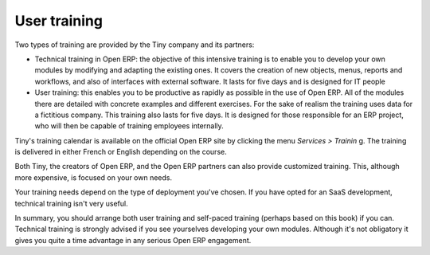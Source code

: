 
User training
===============

Two types of training are provided by the Tiny company and its partners:

* Technical training in Open ERP: the objective of this intensive training is to enable you to develop your own modules by modifying and adapting the existing ones. It covers the creation of new objects, menus, reports and workflows, and also of interfaces with external software. It lasts for five days and is designed for IT people

* User training: this enables you to be productive as rapidly as possible in the use of Open ERP. All of the modules there are detailed with concrete examples and different exercises. For the sake of realism the training uses data for a fictitious company. This training also lasts for five days. It is designed for those responsible for an ERP project, who will then be capable of training employees internally.

Tiny's training calendar is available on the official Open ERP site  by clicking the menu  *Services > Trainin* g. The training is delivered in either French or English depending on the course.

Both Tiny, the creators of Open ERP, and the Open ERP partners can also provide customized training. This, although more expensive, is focused on your own needs.

Your training needs depend on the type of deployment you've chosen. If you have opted for an SaaS development, technical training isn't very useful.

In summary, you should arrange both user training and self-paced training (perhaps based on this book) if you can. Technical training is strongly advised if you see yourselves developing your own modules. Although it's not obligatory it gives you quite a time advantage in any serious Open ERP engagement.



.. Copyright © Open Object Press. All rights reserved.

.. You may take electronic copy of this publication and distribute it if you don't
.. change the content. You can also print a copy to be read by yourself only.

.. We have contracts with different publishers in different countries to sell and
.. distribute paper or electronic based versions of this book (translated or not)
.. in bookstores. This helps to distribute and promote the Open ERP product. It
.. also helps us to create incentives to pay contributors and authors using author
.. rights of these sales.

.. Due to this, grants to translate, modify or sell this book are strictly
.. forbidden, unless Tiny SPRL (representing Open Object Presses) gives you a
.. written authorisation for this.

.. Many of the designations used by manufacturers and suppliers to distinguish their
.. products are claimed as trademarks. Where those designations appear in this book,
.. and Open ERP Press was aware of a trademark claim, the designations have been
.. printed in initial capitals.

.. While every precaution has been taken in the preparation of this book, the publisher
.. and the authors assume no responsibility for errors or omissions, or for damages
.. resulting from the use of the information contained herein.

.. Published by Open ERP Press, Grand Rosière, Belgium

